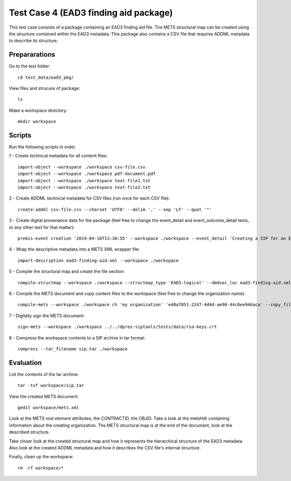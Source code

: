 Test Case 4 (EAD3 finding aid package)
========================================

This test case consists of a package containing an EAD3 finding aid file. The
METS structural map can be created using the structure contained within the
EAD3 metadata. This package also contains a CSV file that requires ADDML
metadata to describe its structure.

Prepararations
--------------

Go to the test folder::

	cd test_data/ead3_pkg/

View files and strucure of package::

	ls

Make a workspace directory::

	mkdir workspace

Scripts
-------

Run the following scripts in order.

1 - Create technical metadata for all content files::

    import-object --workspace ./workspace csv-file.csv
    import-object --workspace ./workspace pdf-document.pdf
    import-object --workspace ./workspace text-file1.txt
    import-object --workspace ./workspace text-file2.txt

2 - Create ADDML technical metadata for CSV files (run once for each CSV file)::

    create-addml csv-file.csv --charset 'UTF8' --delim ',' --sep 'LF' --quot '"'

3 - Create digital provenance data for the package (feel free to change the
event_detail and event_outcome_detail texts, or any other text for that matter)::

	premis-event creation '2019-04-16T13:30:55' --workspace ./workspace --event_detail 'Creating a SIP for an EAD3 data package' --event_target data/ --event_outcome success --event_outcome_detail 'SIP created successfully using the pre-ingest tool' --agent_name 'Pre-Ingest tool' --agent_type software

4 - Wrap the descriptive metadata into a METS XML wrapper file::

    import-description ead3-finding-aid.xml --workspace ./workspace

5 - Compile the structural map and create the file section::

    compile-structmap --workspace ./workspace --structmap_type 'EAD3-logical' --dmdsec_loc ead3-finding-aid.xml

6 - Compile the METS document and copy content files to the workspace (feel free
to change the organization name)::

	compile-mets --workspace ./workspace ch 'my organization' 'e48a7051-2247-4d4d-ae90-44c8ee94daca' --copy_files --clean

7 - Digitally sign the METS document::

	sign-mets --workspace ./workspace ../../dpres-siptools/tests/data/rsa-keys.crt

8 - Compress the workspace contents to a SIP archive in tar format::

	compress --tar_filename sip.tar ./workspace

Evaluation
----------

List the contents of the tar archive::

	tar -tvf workspace/sip.tar

View the created METS document::

	gedit workspace/mets.xml

Look at the METS root element attributes, the CONTRACTID, the OBJID. Take a
look at the metsHdr containing information about the creating organization. The
METS structural map is at the end of the document, look at the described
structure.

Take closer look at the created structural map and how it represents the
hierarchical structure of the EAD3 metadata. Also look at the created ADDML
metadata and how it describes the CSV file's internal structure.

Finally, clean up the workspace::

	rm -rf workspace/*
